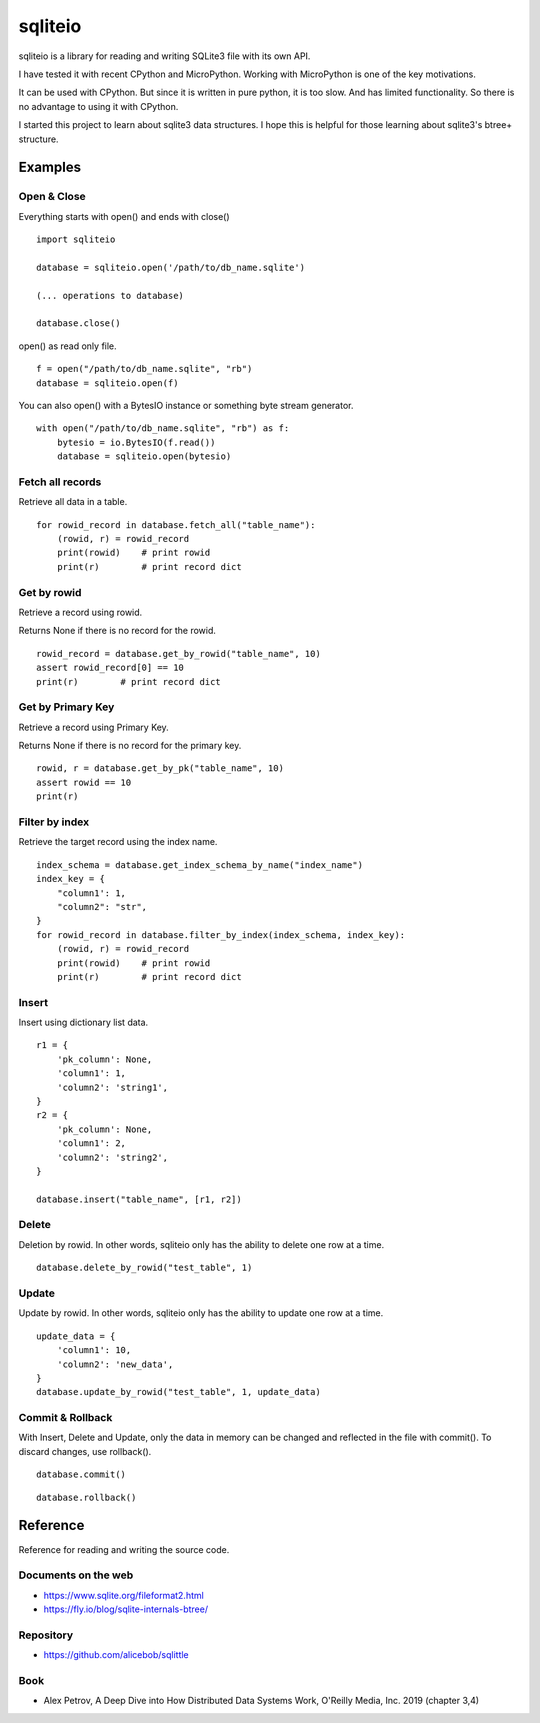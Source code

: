 =============
sqliteio
=============

sqliteio is a library for reading and writing SQLite3 file with its own API.

I have tested it with recent CPython and MicroPython.
Working with MicroPython is one of the key motivations.

It can be used with CPython.
But since it is written in pure python, it is too slow.
And has limited functionality.
So there is no advantage to using it with CPython.

I started this project to learn about sqlite3 data structures.
I hope this is helpful for those learning about sqlite3's btree+ structure.

Examples
-------------

Open & Close
++++++++++++++++++++++++++++++

Everything starts with open() and ends with close()

::

   import sqliteio
   
   database = sqliteio.open('/path/to/db_name.sqlite')
   
   (... operations to database)
   
   database.close()

open() as read only file.

::

   f = open("/path/to/db_name.sqlite", "rb")
   database = sqliteio.open(f)

You can also open() with a BytesIO instance or something byte stream generator.

::

   with open("/path/to/db_name.sqlite", "rb") as f:
       bytesio = io.BytesIO(f.read())
       database = sqliteio.open(bytesio)

Fetch all records
++++++++++++++++++++++++++++++

Retrieve all data in a table.

::

   for rowid_record in database.fetch_all("table_name"):
       (rowid, r) = rowid_record
       print(rowid)    # print rowid
       print(r)        # print record dict

Get by rowid
++++++++++++++++++++++++++++++

Retrieve a record using rowid.

Returns None if there is no record for the rowid.

::

   rowid_record = database.get_by_rowid("table_name", 10)
   assert rowid_record[0] == 10
   print(r)        # print record dict


Get by Primary Key
++++++++++++++++++++++++++++++

Retrieve a record using Primary Key.

Returns None if there is no record for the primary key.

::

   rowid, r = database.get_by_pk("table_name", 10)
   assert rowid == 10
   print(r)


Filter by index
++++++++++++++++++++++++++++++

Retrieve the target record using the index name.

::

   index_schema = database.get_index_schema_by_name("index_name")
   index_key = {
       "column1': 1,
       "column2": "str",
   }
   for rowid_record in database.filter_by_index(index_schema, index_key):
       (rowid, r) = rowid_record
       print(rowid)    # print rowid
       print(r)        # print record dict

Insert
++++++++++++++++++++++++++++++

Insert using dictionary list data.

::

   r1 = {
       'pk_column': None,
       'column1': 1,
       'column2': 'string1',
   }
   r2 = {
       'pk_column': None,
       'column1': 2,
       'column2': 'string2',
   }
   
   database.insert("table_name", [r1, r2])

Delete
++++++++++++++++++++++++++++++

Deletion by rowid.
In other words, sqliteio only has the ability to delete one row at a time.

::

   database.delete_by_rowid("test_table", 1)


Update
++++++++++++++++++++++++++++++

Update by rowid.
In other words, sqliteio only has the ability to update one row at a time.

::

   update_data = {
       'column1': 10,
       'column2': 'new_data',
   }
   database.update_by_rowid("test_table", 1, update_data)


Commit & Rollback
++++++++++++++++++++++++++++++

With Insert, Delete and Update, only the data in memory can be changed and reflected in the file with commit().
To discard changes, use rollback().

::

   database.commit()

::

   database.rollback()


Reference
-------------

Reference for reading and writing the source code.

Documents on the web
++++++++++++++++++++++

- https://www.sqlite.org/fileformat2.html
- https://fly.io/blog/sqlite-internals-btree/

Repository
++++++++++++++++++++++

- https://github.com/alicebob/sqlittle

Book
++++++++++++++++++++++

- Alex Petrov, A Deep Dive into How Distributed Data Systems Work, O'Reilly Media, Inc. 2019 (chapter 3,4)


